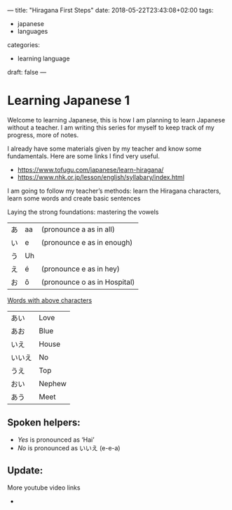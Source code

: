 ---
title: "Hiragana First Steps"
date: 2018-05-22T23:43:08+02:00
tags:
- japanese
- languages
categories:
- learning language
draft: false
---


* Learning Japanese 1
  Welcome to learning Japanese, this is how I am planning to learn Japanese without a teacher. I am writing this series for myself to keep track of my progress, more of notes.
  
  I already have some materials given by my teacher and know some fundamentals. Here are some links I find very useful.

  - https://www.tofugu.com/japanese/learn-hiragana/
  - https://www.nhk.or.jp/lesson/english/syllabary/index.html
  I am going to follow my teacher’s methods: learn the Hiragana characters, learn some words and create basic sentences

  Laying the strong foundations: mastering the vowels
  | あ | aa | (pronounce a as in all)      |
  | い | e  | (pronounce e as in enough)   |
  | う | Uh |                              |
  | え | é  | (pronounce e as in hey)      |
  | お | ô  | (pronounce o as in Hospital) |


  _Words with above characters_

  | あい   | Love   |
  | あお   | Blue   |
  | いえ   | House  |
  | いいえ | No     |
  | うえ   | Top    |
  | おい   | Nephew |
  | あう   | Meet   |


** Spoken helpers:
  - /Yes/ is pronounced as ‘Hai’
  - /No/ is pronounced as いいえ (e-e-a)
   

** Update:
More youtube video links
-  
